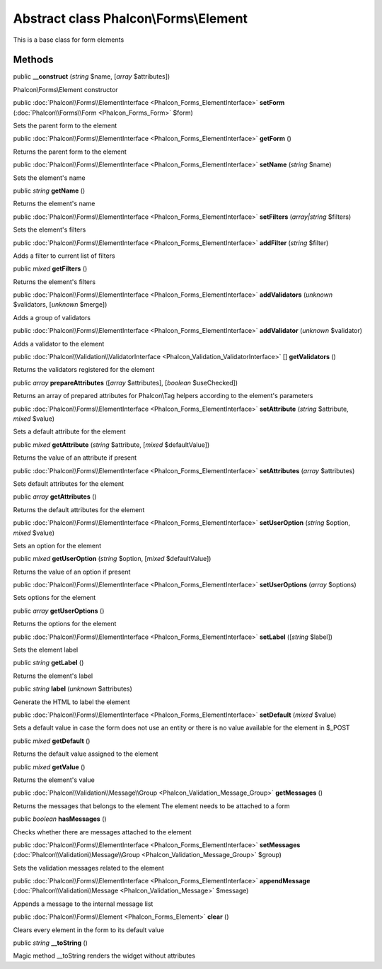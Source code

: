 Abstract class **Phalcon\\Forms\\Element**
==========================================

This is a base class for form elements


Methods
-------

public  **__construct** (*string* $name, [*array* $attributes])

Phalcon\\Forms\\Element constructor



public :doc:`Phalcon\\Forms\\ElementInterface <Phalcon_Forms_ElementInterface>`  **setForm** (:doc:`Phalcon\\Forms\\Form <Phalcon_Forms_Form>` $form)

Sets the parent form to the element



public :doc:`Phalcon\\Forms\\ElementInterface <Phalcon_Forms_ElementInterface>`  **getForm** ()

Returns the parent form to the element



public :doc:`Phalcon\\Forms\\ElementInterface <Phalcon_Forms_ElementInterface>`  **setName** (*string* $name)

Sets the element's name



public *string*  **getName** ()

Returns the element's name



public :doc:`Phalcon\\Forms\\ElementInterface <Phalcon_Forms_ElementInterface>`  **setFilters** (*array|string* $filters)

Sets the element's filters



public :doc:`Phalcon\\Forms\\ElementInterface <Phalcon_Forms_ElementInterface>`  **addFilter** (*string* $filter)

Adds a filter to current list of filters



public *mixed*  **getFilters** ()

Returns the element's filters



public :doc:`Phalcon\\Forms\\ElementInterface <Phalcon_Forms_ElementInterface>`  **addValidators** (*unknown* $validators, [*unknown* $merge])

Adds a group of validators



public :doc:`Phalcon\\Forms\\ElementInterface <Phalcon_Forms_ElementInterface>`  **addValidator** (*unknown* $validator)

Adds a validator to the element



public :doc:`Phalcon\\Validation\\ValidatorInterface <Phalcon_Validation_ValidatorInterface>` [] **getValidators** ()

Returns the validators registered for the element



public *array*  **prepareAttributes** ([*array* $attributes], [*boolean* $useChecked])

Returns an array of prepared attributes for Phalcon\\Tag helpers according to the element's parameters



public :doc:`Phalcon\\Forms\\ElementInterface <Phalcon_Forms_ElementInterface>`  **setAttribute** (*string* $attribute, *mixed* $value)

Sets a default attribute for the element



public *mixed*  **getAttribute** (*string* $attribute, [*mixed* $defaultValue])

Returns the value of an attribute if present



public :doc:`Phalcon\\Forms\\ElementInterface <Phalcon_Forms_ElementInterface>`  **setAttributes** (*array* $attributes)

Sets default attributes for the element



public *array*  **getAttributes** ()

Returns the default attributes for the element



public :doc:`Phalcon\\Forms\\ElementInterface <Phalcon_Forms_ElementInterface>`  **setUserOption** (*string* $option, *mixed* $value)

Sets an option for the element



public *mixed*  **getUserOption** (*string* $option, [*mixed* $defaultValue])

Returns the value of an option if present



public :doc:`Phalcon\\Forms\\ElementInterface <Phalcon_Forms_ElementInterface>`  **setUserOptions** (*array* $options)

Sets options for the element



public *array*  **getUserOptions** ()

Returns the options for the element



public :doc:`Phalcon\\Forms\\ElementInterface <Phalcon_Forms_ElementInterface>`  **setLabel** ([*string* $label])

Sets the element label



public *string*  **getLabel** ()

Returns the element's label



public *string*  **label** (*unknown* $attributes)

Generate the HTML to label the element



public :doc:`Phalcon\\Forms\\ElementInterface <Phalcon_Forms_ElementInterface>`  **setDefault** (*mixed* $value)

Sets a default value in case the form does not use an entity or there is no value available for the element in $_POST



public *mixed*  **getDefault** ()

Returns the default value assigned to the element



public *mixed*  **getValue** ()

Returns the element's value



public :doc:`Phalcon\\Validation\\Message\\Group <Phalcon_Validation_Message_Group>`  **getMessages** ()

Returns the messages that belongs to the element The element needs to be attached to a form



public *boolean*  **hasMessages** ()

Checks whether there are messages attached to the element



public :doc:`Phalcon\\Forms\\ElementInterface <Phalcon_Forms_ElementInterface>`  **setMessages** (:doc:`Phalcon\\Validation\\Message\\Group <Phalcon_Validation_Message_Group>` $group)

Sets the validation messages related to the element



public :doc:`Phalcon\\Forms\\ElementInterface <Phalcon_Forms_ElementInterface>`  **appendMessage** (:doc:`Phalcon\\Validation\\Message <Phalcon_Validation_Message>` $message)

Appends a message to the internal message list



public :doc:`Phalcon\\Forms\\Element <Phalcon_Forms_Element>`  **clear** ()

Clears every element in the form to its default value



public *string*  **__toString** ()

Magic method __toString renders the widget without attributes



